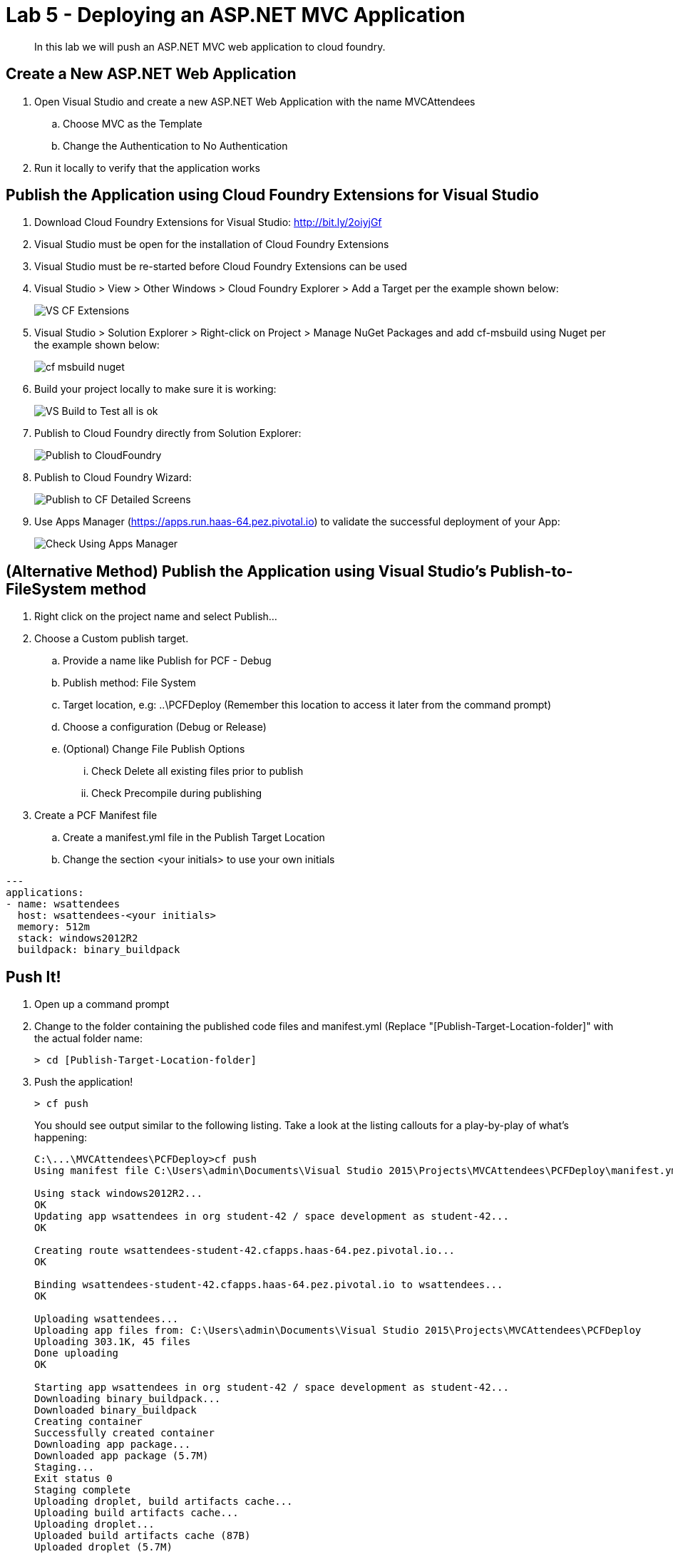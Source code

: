 = Lab 5 - Deploying an ASP.NET MVC Application

[abstract]
--
In this lab we will push an ASP.NET MVC web application to cloud foundry.
--

== Create a New ASP.NET Web Application 

. Open Visual Studio and create a new ASP.NET Web Application with the name MVCAttendees
.. Choose MVC as the Template
.. Change the Authentication to No Authentication
. Run it locally to verify that the application works

== Publish the Application using Cloud Foundry Extensions for Visual Studio

. Download Cloud Foundry Extensions for Visual Studio: http://bit.ly/2oiyjGf
. Visual Studio must be open for the installation of Cloud Foundry Extensions
. Visual Studio must be re-started before Cloud Foundry Extensions can be used
. Visual Studio > View > Other Windows > Cloud Foundry Explorer > Add a Target per the example shown below:
+
image::../../Common/images/VS_CF_Extensions.png[]
. Visual Studio > Solution Explorer > Right-click on Project > Manage NuGet Packages and add cf-msbuild using Nuget per the example shown below:
+
image::../../Common/images/cf-msbuild-nuget.png[]
. Build your project locally to make sure it is working:
+
image::../../Common/images/VS_Build_to_Test_all_is_ok.png[]
. Publish to Cloud Foundry directly from Solution Explorer:
+
image::../../Common/images/Publish_to_CloudFoundry.png[]
. Publish to Cloud Foundry Wizard:
+
image::../../Common/images/Publish_to_CF_Detailed_Screens.png[]
. Use Apps Manager (https://apps.run.haas-64.pez.pivotal.io) to validate the successful deployment of your App:
+
image::../../Common/images/Check_Using_Apps_Manager.png[]

== (Alternative Method) Publish the Application using Visual Studio's Publish-to-FileSystem method

. Right click on the project name and select Publish...
. Choose a Custom publish target. 
.. Provide a name like Publish for PCF - Debug
.. Publish method: File System
.. Target location, e.g: ..\PCFDeploy (Remember this location to access it later from the command prompt)
.. Choose a configuration (Debug or Release)
.. (Optional) Change File Publish Options
... Check Delete all existing files prior to publish
... Check Precompile during publishing
. Create a PCF Manifest file
.. Create a manifest.yml file in the Publish Target Location
.. Change the section <your initials> to use your own initials
```
---
applications:
- name: wsattendees
  host: wsattendees-<your initials>
  memory: 512m
  stack: windows2012R2
  buildpack: binary_buildpack
```

== Push It!

. Open up a command prompt 
. Change to the folder containing the published code files and manifest.yml (Replace "[Publish-Target-Location-folder]" with the actual folder name: 
+
----
> cd [Publish-Target-Location-folder]
----
. Push the application!
+
----
> cf push
----
+
You should see output similar to the following listing. Take a look at the listing callouts for a play-by-play of what's happening:
+
====
----
C:\...\MVCAttendees\PCFDeploy>cf push
Using manifest file C:\Users\admin\Documents\Visual Studio 2015\Projects\MVCAttendees\PCFDeploy\manifest.yml

Using stack windows2012R2...
OK
Updating app wsattendees in org student-42 / space development as student-42...
OK

Creating route wsattendees-student-42.cfapps.haas-64.pez.pivotal.io...
OK

Binding wsattendees-student-42.cfapps.haas-64.pez.pivotal.io to wsattendees...
OK

Uploading wsattendees...
Uploading app files from: C:\Users\admin\Documents\Visual Studio 2015\Projects\MVCAttendees\PCFDeploy
Uploading 303.1K, 45 files
Done uploading
OK

Starting app wsattendees in org student-42 / space development as student-42...
Downloading binary_buildpack...
Downloaded binary_buildpack
Creating container
Successfully created container
Downloading app package...
Downloaded app package (5.7M)
Staging...
Exit status 0
Staging complete
Uploading droplet, build artifacts cache...
Uploading build artifacts cache...
Uploading droplet...
Uploaded build artifacts cache (87B)
Uploaded droplet (5.7M)
Uploading complete
Destroying container
Successfully destroyed container

0 of 1 instances running, 1 starting
0 of 1 instances running, 1 starting
1 of 1 instances running

App started


OK

App wsattendees was started using this command `..\tmp\lifecycle\WebAppServer.exe`

Showing health and status for app wsattendees in org student-42 / space development as student-42...
OK

requested state: started
instances: 1/1
usage: 512M x 1 instances
urls: wsattendees-student-42.cfapps.haas-64.pez.pivotal.io
last uploaded: Thu Jan 26 17:23:25 UTC 2017
stack: windows2012R2
buildpack: binary_buildpack

     state     since                    cpu    memory           disk          details
#0   running   2017-01-26 05:23:53 PM   0.0%   174.5M of 512M   18.5M of 1G

----
====

. Visit the application in your browser by hitting the route that was generated by the CLI:
+
image::../../Common/images/lab-mvcattendeesrunning.png[]

== Interact with App from CF CLI

. Get information about the currently deployed application using CLI apps command:
+
----
> cf apps
----
+
Note the application name for next steps

. Get information about running instances, memory, CPU, and other statistics using CLI instances command
+
----
> cf app wsattendees
----


